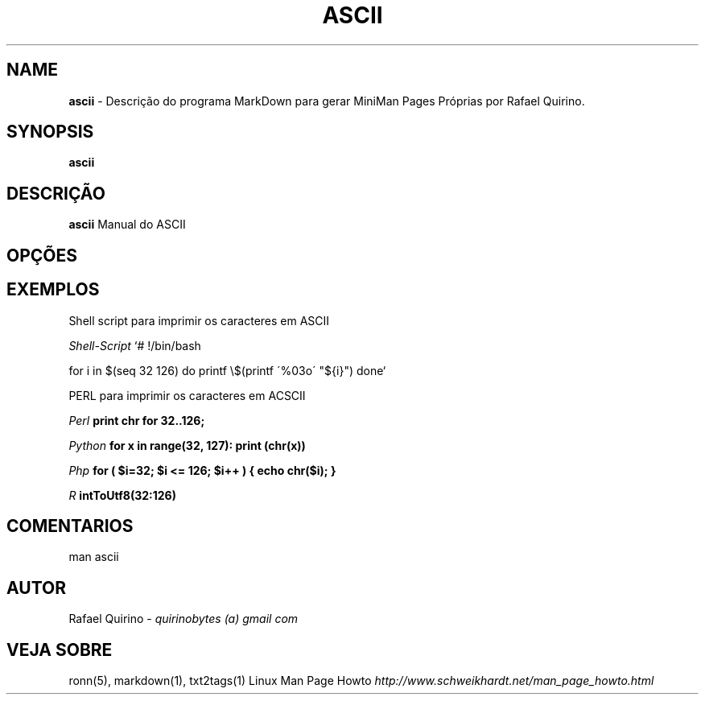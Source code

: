 .\" generated with Ronn/v0.7.3
.\" http://github.com/rtomayko/ronn/tree/0.7.3
.
.TH "ASCII" "1" "February 2017" "" ""
.
.SH "NAME"
\fBascii\fR \- Descrição do programa MarkDown para gerar MiniMan Pages Próprias por Rafael Quirino\.
.
.SH "SYNOPSIS"
\fBascii\fR
.
.SH "DESCRIÇÃO"
\fBascii\fR Manual do ASCII
.
.SH "OPÇÕES"
.
.SH "EXEMPLOS"
Shell script para imprimir os caracteres em ASCII
.
.P
\fIShell\-Script\fR `# !/bin/bash
.
.P
for i in $(seq 32 126) do printf \e$(printf \'%03o\' "${i}") done`
.
.P
PERL para imprimir os caracteres em ACSCII
.
.P
\fIPerl\fR \fBprint chr for 32\.\.126;\fR
.
.P
\fIPython\fR \fBfor x in range(32, 127): print (chr(x))\fR
.
.P
\fIPhp\fR \fBfor ( $i=32; $i <= 126; $i++ ) { echo chr($i); }\fR
.
.P
\fIR\fR \fBintToUtf8(32:126)\fR
.
.SH "COMENTARIOS"
man ascii
.
.SH "AUTOR"
Rafael Quirino \- \fIquirinobytes (a) gmail com\fR
.
.SH "VEJA SOBRE"
ronn(5), markdown(1), txt2tags(1) Linux Man Page Howto \fIhttp://www\.schweikhardt\.net/man_page_howto\.html\fR
